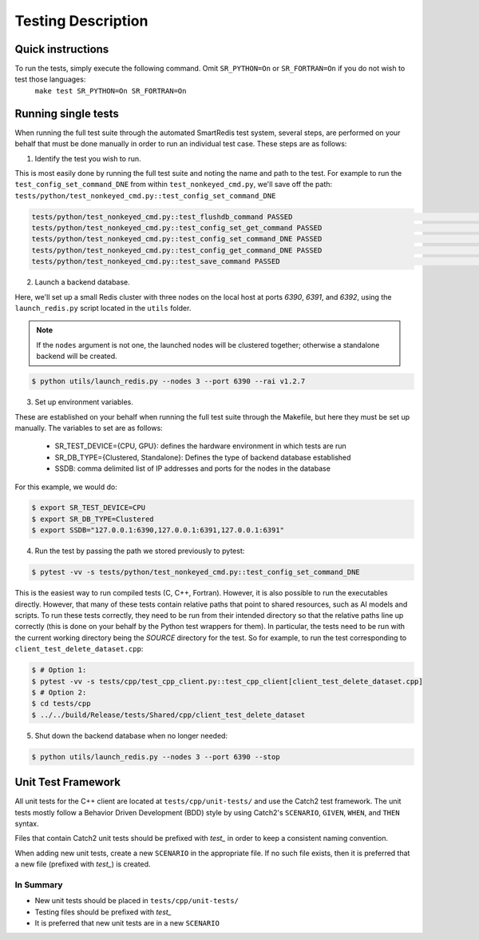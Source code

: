 *******************
Testing Description
*******************

##################
Quick instructions
##################

To run the tests, simply execute the following command. Omit ``SR_PYTHON=On`` or ``SR_FORTRAN=On`` if you do not wish to test those languages:
   ``make test SR_PYTHON=On SR_FORTRAN=On``

####################
Running single tests
####################

When running the full test suite through the automated SmartRedis test system, several
steps, are performed on your behalf that must be done manually in order to run an
individual test case. These steps are as follows:

1. Identify the test you wish to run.

This is most easily done by running the full test suite
and noting the name and path to the test. For example to run the ``test_config_set_command_DNE``
from within ``test_nonkeyed_cmd.py``, we'll save off the path:
``tests/python/test_nonkeyed_cmd.py::test_config_set_command_DNE``

.. code-block:: bash

  tests/python/test_nonkeyed_cmd.py::test_flushdb_command PASSED                                                 [ 87%]
  tests/python/test_nonkeyed_cmd.py::test_config_set_get_command PASSED                                          [ 88%]
  tests/python/test_nonkeyed_cmd.py::test_config_set_command_DNE PASSED                                          [ 88%]
  tests/python/test_nonkeyed_cmd.py::test_config_get_command_DNE PASSED                                          [ 89%]
  tests/python/test_nonkeyed_cmd.py::test_save_command PASSED                                                    [ 89%]

2. Launch a backend database.

Here, we'll set up a small Redis cluster with three nodes on the local
host at ports `6390`, `6391`, and `6392`, using the ``launch_redis.py`` script located in
the ``utils`` folder.

.. note::

  If the ``nodes`` argument is not one, the launched nodes will be
  clustered together; otherwise a standalone backend will be created.

.. code-block:: bash

   $ python utils/launch_redis.py --nodes 3 --port 6390 --rai v1.2.7

3. Set up environment variables.

These are established on your behalf when running the full test suite through the Makefile,
but here they must be set up manually. The variables to set are as follows:

 - SR_TEST_DEVICE={CPU, GPU}: defines the hardware environment in which tests are run
 - SR_DB_TYPE={Clustered, Standalone}: Defines the type of backend database established
 - SSDB: comma delimited list of IP addresses and ports for the nodes in the database

For this example, we would do:

.. code-block:: bash

   $ export SR_TEST_DEVICE=CPU
   $ export SR_DB_TYPE=Clustered
   $ export SSDB="127.0.0.1:6390,127.0.0.1:6391,127.0.0.1:6391"

4. Run the test by passing the path we stored previously to pytest:

.. code-block:: bash

  $ pytest -vv -s tests/python/test_nonkeyed_cmd.py::test_config_set_command_DNE

This is the easiest way to run compiled tests (C, C++, Fortran). However, it is
also possible to run the executables directly. However, that many of these tests
contain relative paths that point to shared resources, such as AI models and scripts.
To run these tests correctly, they need to be run from their intended directory so
that the relative paths line up correctly (this is done on your behalf by the Python
test wrappers for them). In particular, the tests need to be run with the current
working directory being the *SOURCE* directory for the test. So for example, to run
the test corresponding to ``client_test_delete_dataset.cpp``:

.. code-block:: bash

  $ # Option 1:
  $ pytest -vv -s tests/cpp/test_cpp_client.py::test_cpp_client[client_test_delete_dataset.cpp]
  $ # Option 2:
  $ cd tests/cpp
  $ ../../build/Release/tests/Shared/cpp/client_test_delete_dataset

5. Shut down the backend database when no longer needed:

.. code-block:: bash

  $ python utils/launch_redis.py --nodes 3 --port 6390 --stop

###################
Unit Test Framework
###################
All unit tests for the C++ client are located at ``tests/cpp/unit-tests/`` and use the Catch2
test framework. The unit tests mostly follow a Behavior Driven Development (BDD) style by
using Catch2's ``SCENARIO``, ``GIVEN``, ``WHEN``, and ``THEN`` syntax.

Files that contain Catch2 unit tests should be prefixed with *test_* in order to keep a
consistent naming convention.

When adding new unit tests, create a new ``SCENARIO`` in the appropriate file. If no such
file exists, then it is preferred that a new file (prefixed with *test_*) is created.

In Summary
===========

- New unit tests should be placed in ``tests/cpp/unit-tests/``
- Testing files should be prefixed with *test_*
- It is preferred that new unit tests are in a new ``SCENARIO``
